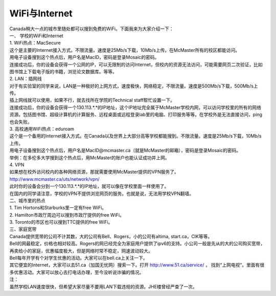 ﻿WiFi与Internet
==================================

| Canada稍大一点的城市里随处都可以搜到免费的WiFi。下面我来为大家介绍一下：

| 一、 学校的WiFi和Internet
| 1. WiFi热点：MacSecure
| 这个是主要的Internet接入方式。不限流量。速度是25Mb/s下载，10Mb/s上传。在McMaster所有的校区都能访问。
| 用电子设备搜到这个热点后，用户名是MacID，密码是登录Mosaic的密码。
| 连接成功后，你的设备会获得一个公网的IP，可以无限制的访问Internet，但校内的资源无法访问，可能需要网页二次验证，比如图书馆上下载电子版的书籍，浏览论文数据库。等等。

| 2. LAN：插网线
| 对于有实验室的同学来说，LAN是一种极好的上网方式，速度极快，网络稳定，不限流量。速度是500Mb/s下载，500Mb/s上传。
| 插上网线就可以使用，如果不行，就去找所在学院的Technical staff帮忙设置一下。
| 连接成功后，你的设备会获得一个130.113.*.*的IP地址，这个IP地址完全属于McMaster学校内网，可以访问学校里的所有的网络资源。包括图书馆、超级计算机的计算服务、远程桌面或远程登录lab里的电脑、打印服务等等。在学校外是无法直接访问，ping也会失败。

| 3. 高校通用WiFi热点：eduroam
| 这个是一个备用的Internet接入方式。在Canada以及世界上大部分高等学校都能搜到。不限流量。速度是25Mb/s下载，10Mb/s上传。
| 用电子设备搜到这个热点后，用户名是MacID@mcmaster.ca（就是McMaster的邮箱），密码是登录Mosaic的密码。
| 举例：在多伦多大学搜到这个热点后，用McMaster的账户也能认证成功并上网。

| 4. VPN
| 如果想在校外访问校内的各种网络资源，那就需要使用McMaster提供的VPN服务了。
| http://www.mcmaster.ca/uts/network/vpn/
| 此时你的设备会分到一个130.113.*.*的IP地址，就可以像在学校里面一样使用了。
| 在国内的同学请注意，学校的VPN不提供浏览网页的服务。也就是说，无法用学校VPN翻墙。

| 二、城市里的热点
| 1. Tim Hortons和Starburks里一定有free WiFi。
| 2. Hamilton市政厅周边可以搜到市政厅提供的free WiFi。
| 3. Toronto的市区也可以搜到TTC提供的free WiFi。

| 三、家庭宽带
| Canada提供宽带的公司不计其数，大的公司有Bell、Rogers，小的公司有altima, start.ca，CIK等等。
| Bell的网最稳定，价格也相对较高。Rogers的网已经完全为家庭用户提供了ipv6的支持。小公司一般是先从的大的公司购买宽带，再卖给小的家庭，优惠幅度极大，但是网络时常不稳定，网速波动较大。
| Bell每年开学有个对学生优惠的活动。大家可以在bell.ca上关注一下。
| 其它便宜的Internet，大家可以去51.ca（加国无忧网）搜索一下。打开 http://www.51.ca/service/ ， 找到“上网电视“。里面有很多优惠活动。大家可以放心去打电话办理，至今没听说诈骗的情况。

| 注：
| 虽然学校LAN速度很快，但希望大家尽量不要用LAN下载违规的资源。JHE楼曾经严查了一次。